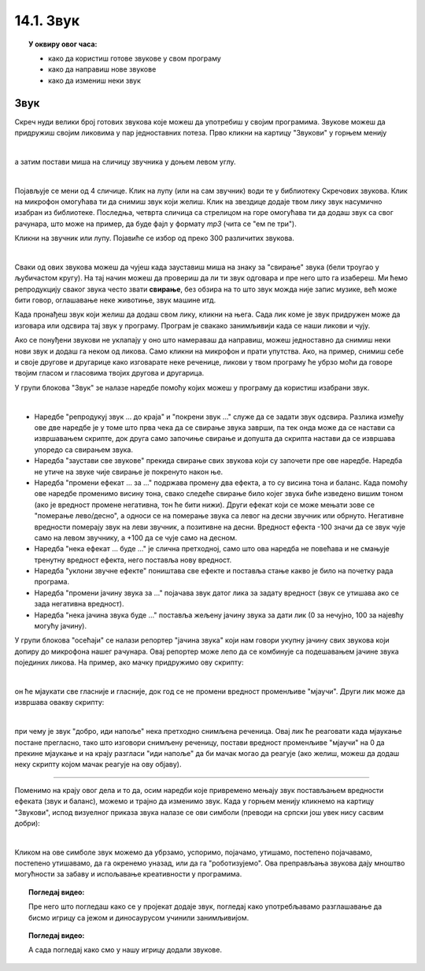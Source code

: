 
~~~~~~~~~~~~~~~~~~~
14.1. Звук
~~~~~~~~~~~~~~~~~~~

.. topic:: У оквиру овог часа:

    - како да користиш готове звукове у свом програму
    - како да направиш нове звукове
    - како да измениш неки звук

.. infonote::

    **Упозорење:** пре него што почнемо да користимо звуке и музику у Скречу, скрећемо ти пажњу да гласни звуци могу да оштете слух, нарочито ако користиш слушалице. Да предупредиш случајно пуштање врло гласних звукова, било би добро да пре слушања било ког звука утишаш своје звучнике или слушалице, а затим их постепено појачаваш до нивоа који ти одговара.

Звук
~~~~

Скреч нуди велики број готових звукова које можеш да употребиш у својим програмима. Звукове можеш да придружиш својим ликовима у пар једноставних потеза. Прво кликни на картицу "Звукови" у горњем менију

.. image:: ../../_images/S3_15_zvuk/zvukovi_meni.png
    :width: 500
    :align: center

|

а затим постави миша на сличицу звучника у доњем левом углу.

.. image:: ../../_images/S3_15_zvuk/zvukovi_dodavanje.png
    :width: 300
    :align: center

|

Појављује се мени од 4 сличице. Клик на лупу (или на сам звучник) води те у библиотеку Скречових звукова. Клик на микрофон омогућава ти да снимиш звук који желиш. Клик на звездице додаје твом лику звук насумично изабран из библиотеке. Последња, четврта сличица са стрелицом на горе омогућава ти да додаш звук са свог рачунара, што може на пример, да буде фајл у формату *mp3* (чита се "ем пе три").

Кликни на звучник или лупу. Појавиће се избор од преко 300 различитих звукова.

.. image:: ../../_images/S3_15_zvuk/zvukovi_izbor.png
    :width: 700
    :align: center

|

Сваки од ових звукова можеш да чујеш када зауставиш миша на знаку за "свирање" звука (бели троугао у љубичастом кругу). На тај начин можеш да провериш да ли ти звук одговара и пре него што га изабереш. Ми ћемо репродукцију сваког звука често звати **свирање**, без обзира на то што звук можда није запис музике, већ може бити говор, оглашавање неке животиње, звук машине итд.

Када пронађеш звук који желиш да додаш свом лику, кликни на њега. Сада лик коме је звук придружен може да изговара или одсвира тај звук у програму. Програм је свакако занимљивији када се наши ликови и чују. 

Ако се понуђени звукови не уклапају у оно што намераваш да направиш, можеш једноставно да снимиш неки нови звук и додаш га неком од ликова. Само кликни на микрофон и прати упутства. Ако, на пример, снимиш себе и своје другове и другарице како изговарате неке реченице, ликови у твом програму ће убрзо моћи да говоре твојим гласом и гласовима твојих другова и другарица.

У групи блокова "Звук" зе налазе наредбе помоћу којих можеш у програму да користиш изабрани звук.

.. image:: ../../_images/S3_15_zvuk/zvukovi_upotreba.png
    :width: 475
    :align: center

|

- Наредбе "репродукуј звук ... до краја" и "покрени звук ..." служе да се задати звук одсвира. Разлика између ове две наредбе је у томе што прва чека да се свирање звука заврши, па тек онда може да се настави са извршавањем скрипте, док друга само започиње свирање и допушта да скрипта настави да се извршава упоредо са свирањем звука.
- Наредба "заустави све звукове" прекида свирање свих звукова који су започети пре ове наредбе. Наредба не утиче на звуке чије свирање је покренуто након ње.
- Наредба "промени ефекат ... за ..." подржава промену два ефекта, а то су висина тона и баланс. Када помоћу ове наредбе променимо висину тона, свако следеће свирање било којег звука биће изведено вишим тоном (ако је вредност промене негативна, тон ће бити нижи). Други ефекат који се може мењати зове се "померање лево/десно", а односи се на померање звука са левог на десни звучник или обрнуто. Негативне вредности померају звук на леви звучник, а позитивне на десни. Вредност ефекта -100 значи да се звук чује само на левом звучнику, а +100 да се чује само на десном.
- Наредба "нека ефекат ... буде ..." је слична претходној, само што ова наредба не повећава и не смањује тренутну вредност ефекта, него поставља нову вредност.
- Наредба "уклони звучне ефекте" поништава све ефекте и поставља стање какво је било на почетку рада програма.
- Наредба "промени јачину звука за ..." појачава звук датог лика за задату вредност (звук се утишава ако се зада негативна вредност).
- Наредба "нека јачина звука буде ..." поставља жељену јачину звука за дати лик (0 за нечујно, 100 за најевћу могућу јачину).

У групи блокова "осећаји" се налази репортер "јачина звука" који нам говори укупну јачину свих звукова који допиру до микрофона нашег рачунара. Овај репортер може лепо да се комбинује са подешавањем јачине звука појединих ликова. На пример, ако мачку придружимо ову скрипту:

.. image:: ../../_images/S3_15_zvuk/zvukovi_maca_hoce_napolje.png
    :width: 336
    :align: center

|

он ће мјаукати све гласније и гласније, док год се не промени вредност променљиве "мјаучи". Други лик може да извршава овакву скрипту:

.. image:: ../../_images/S3_15_zvuk/zvukovi_dobro_idi_napolje.png
    :width: 450
    :align: center

|

при чему је звук "добро, иди напоље" нека претходно снимљена реченица. Овај лик ће реаговати када мјаукање постане прегласно, тако што изговори снимљену реченицу, постави вредност променљиве "мјаучи" на 0 да прекине мјаукање и на крају разгласи "иди напоље" да би мачак могао да реагује (ако желиш, можеш да додаш неку скрипту којом мачак реагује на ову објаву).

~~~~

Поменимо на крају овог дела и то да, осим наредби које привремено мењају звук постављањем вредности ефеката (звук и баланс), можемо и трајно да изменимо звук. Када у горњем менију кликнемо на картицу "Звукови", испод визуелног приказа звука налазе се ови симболи (преводи на српски још увек нису сасвим добри):

.. image:: ../../_images/S3_15_zvuk/zvukovi_edit.png
    :width: 600
    :align: center

|

Кликом на ове симболе звук можемо да убрзамо, успоримо, појачамо, утишамо, постепено појачавамо, постепено утишавамо, да га окренемо уназад, или да га "роботизујемо". Ова преправљања звукова дају мноштво могућности за забаву и испољавање креативности у програмима.

.. topic:: Погледај видео:

   Пре него што погледаш како се у пројекат додаје звук, погледај како употребљавамо разглашавање да бисмо игрицу са јежом и диносаурусом учинили занимљивијом.

    .. ytpopup:: awpmJjZqZJ8
        :width: 735
        :height: 415
        :align: center 


.. topic:: Погледај видео:

   А сада погледај како смо у нашу игрицу додали звукове.  

    .. ytpopup:: uystTq3ubOo
        :width: 735
        :height: 415
        :align: center 


